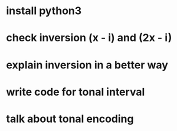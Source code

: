 * install python3
* check inversion (x - i) and (2x - i)
* explain inversion in a better way
* write code for tonal interval
* talk about tonal encoding


